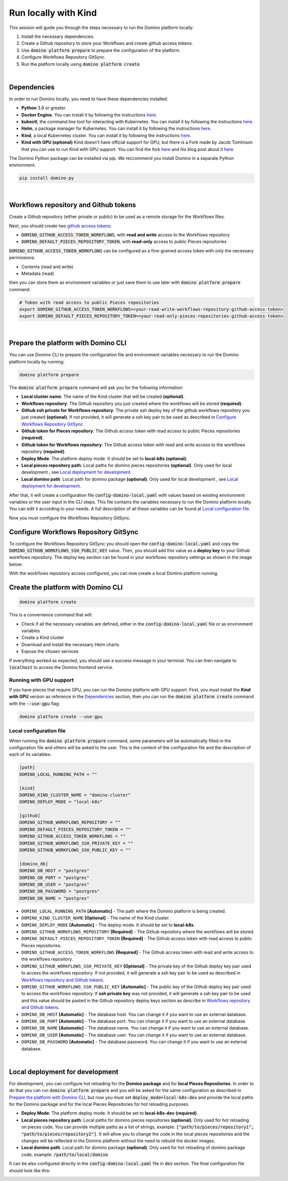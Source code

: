 .. _domino-run-kind:

Run locally with Kind
=============================

This session will guide you through the steps necessary to run the Domino platform locally:

1. Install the necessary dependencies.
2. Create a Github repository to store your Workflows and create github access tokens.
3. Use :code:`domino platform prepare` to prepare the configuration of the platform.
4. Configure Workflows Repository GitSync.
5. Run the platform locally using :code:`domino platform create`.

|

Dependencies
-------------------

In order to run Domino locally, you need to have these dependencies installed:

- **Python** 3.8 or greater.
- **Docker Engine**. You can install it by following the instructions `here <https://docs.docker.com/engine/install/>`__.
- **kubectl**, the command line tool for interacting with Kubernetes. You can install it by following the instructions `here <https://kubernetes.io/docs/tasks/tools/install-kubectl/>`__.
- **Helm**, a package manager for Kubernetes. You can install it by following the instructions `here <https://helm.sh/docs/intro/install/>`__.  
- **Kind**, a local Kubernetes cluster. You can install it by following the instructions `here <https://kind.sigs.k8s.io/>`__.
- **Kind with GPU (optional)** Kind doesn't have official support for GPU, but there is a Fork made by Jacob Tomlinson that you can use to run Kind with GPU support. You can find the fork `here <https://github.com/jacobtomlinson/kind/pull/1/>`_ and his blog post about it `here <https://jacobtomlinson.dev/posts/2022/quick-hack-adding-gpu-support-to-kind/>`__.


The Domino Python package can be installed via pip. We reccommend you install Domino in a separate Python environment.

.. code-block::
  
  pip install domino-py

|

Workflows repository and Github tokens
-------------------------------------------------

Create a Github repository (either private or public) to be used as a remote storage for the Workflows files.



Next, you should create two `github access tokens <https://docs.github.com/en/enterprise-server@3.4/authentication/keeping-your-account-and-data-secure/creating-a-personal-access-token>`__:

- :code:`DOMINO_GITHUB_ACCESS_TOKEN_WORKFLOWS`, with **read and write** access to the Workflows repository
- :code:`DOMINO_DEFAULT_PIECES_REPOSITORY_TOKEN`, with **read-only** access to public Pieces repositories

:code:`DOMINO_GITHUB_ACCESS_TOKEN_WORKFLOWS` can be configured as a fine-grained access token with only the necessary permissions:

- Contents (read and write)
- Metadata (read)
  
then you can store them as environment variables or just save them to use later with :code:`domino platform prepare` command.

.. code-block::

  # Token with read access to public Pieces repositories
  export DOMINO_GITHUB_ACCESS_TOKEN_WORKFLOWS=<your-read-write-workflows-repository-github-access-token>
  export DOMINO_DEFAULT_PIECES_REPOSITORY_TOKEN=<your-read-only-pieces-repositories-github-access-token>

|

Prepare the platform with Domino CLI
----------------------------------------------------

You can use Domino CLI to prepare the configuration file and environment variables necessary to run the Domino platform locally by running:

.. code-block::
  
  domino platform prepare

The :code:`domino platform prepare` command will ask you for the following information:

- **Local cluster name**: The name of the Kind cluster that will be created **(optional)**.
- **Workflows repository**: The Github repository you just created where the workflows will be stored **(required)**.
- **Github ssh private for Workflows repository**: The private ssh deploy key of the github workflows repository you just created **(optional)**. If not provided, it will generate a ssh key pair to be used as described in `Configure Workflows Repository GitSync`_
- **Github token for Pieces repository**: The Github access token with read access to public Pieces repositories **(required)**.
- **Github token for Workflows repository**: The Github access token with read and write access to the workflows repository **(required)**.
- **Deploy Mode**: The platform deploy mode. It should be set to **local-k8s** **(optional)**.
- **Local pieces repository path**: Local paths for domino pieces repositories **(optional)**. Only used for local development , see `Local deployment for development`_.
- **Local domino path**: Local path for domino package **(optional)**. Only used for local development , see `Local deployment for development`_.

After that, it will create a configuration file :code:`config-domino-local.yaml` with values based on existing environment variables or the user input in the CLI steps.
This file contains the variables necessary to run the Domino platform locally. 
You can edit it according to your needs. A full description of all these variables can be found at `Local configuration file`_.  

Now you must configure the Workflows Repository GitSync.

Configure Workflows Repository GitSync
-------------------------------------------------
To configure the Workflows Repository GitSync you should open the :code:`config-domino-local.yaml` and copy the :code:`DOMINO_GITHUB_WORKFLOWS_SSH_PUBLIC_KEY` value.  
Then, you should add this value as a **deploy key** to your Github workflows repository. 
The deploy key section can be found in your workflows repository settings as shown in the image below:

.. image:: /_static/media/deploy-keys.png

With the workflows repository access configured, you can now create a local Domino platform running.

Create the platform with Domino CLI
-------------------------------------------------
.. code-block::
  
  domino platform create

This is a convenience command that will:

- Check if all the necessary variables are defined, either in the :code:`config-domino-local.yaml` file or as environment variables
- Create a Kind cluster
- Download and install the necessary Helm charts
- Expose the chosen services

If everything worked as expected, you should see a success message in your terminal. You can then navigate to :code:`localhost` to access the Domino frontend service.

.. image:: /_static/media/domino-create-success.png


Running with GPU support
~~~~~~~~~~~~~~~~~~~~~~~~~~~~~~~~~~~~~~
If you have pieces that require GPU, you can run the Domino platform with GPU support. 
First, you must install the **Kind with GPU** version as reference in the `Dependencies`_ section, then you can run the :code:`domino platform create` command with the :code:`--use-gpu` flag:

.. code-block::

  domino platform create --use-gpu


Local configuration file
~~~~~~~~~~~~~~~~~~~~~~~~~~~~~~~~~~~~~~
When running the :code:`domino platform prepare` command, some parameters will be automatically filled in the configuration file and others will be asked to the user.  
This is the content of the configuration file and the description of each of its variables:

.. code-block:: toml

  [path]
  DOMINO_LOCAL_RUNNING_PATH = ""

  [kind]
  DOMINO_KIND_CLUSTER_NAME = "domino-cluster"
  DOMINO_DEPLOY_MODE = "local-k8s"

  [github]
  DOMINO_GITHUB_WORKFLOWS_REPOSITORY = ""
  DOMINO_DEFAULT_PIECES_REPOSITORY_TOKEN = ""
  DOMINO_GITHUB_ACCESS_TOKEN_WORKFLOWS = ""
  DOMINO_GITHUB_WORKFLOWS_SSH_PRIVATE_KEY = ""
  DOMINO_GITHUB_WORKFLOWS_SSH_PUBLIC_KEY = ""

  [domino_db]
  DOMINO_DB_HOST = "postgres"
  DOMINO_DB_PORT = "postgres"
  DOMINO_DB_USER = "postgres"
  DOMINO_DB_PASSWORD = "postgres"
  DOMINO_DB_NAME = "postgres"



* ``DOMINO_LOCAL_RUNNING_PATH`` **[Automatic]** - The path where the Domino platform is being created.
* ``DOMINO_KIND_CLUSTER_NAME`` **[Optional]** - The name of the Kind cluster.
* ``DOMINO_DEPLOY_MODE`` **[Automatic]** - The deploy mode. It should be set to **local-k8s**.
* ``DOMINO_GITHUB_WORKFLOWS_REPOSITORY`` **[Required]** - The Github repository where the workflows will be stored.
* ``DOMINO_DEFAULT_PIECES_REPOSITORY_TOKEN`` **[Required]** - The Github access token with read access to public Pieces repositories.
* ``DOMINO_GITHUB_ACCESS_TOKEN_WORKFLOWS`` **[Required]** - The Github access token with read and write access to the workflows repository.
* ``DOMINO_GITHUB_WORKFLOWS_SSH_PRIVATE_KEY`` **[Optional]** - The private key of the Github deploy key pair used to access the workflows repository. If not provided, it will generate a ssh key pair to be used as described in `Workflows repository and Github tokens`_.
* ``DOMINO_GITHUB_WORKFLOWS_SSH_PUBLIC_KEY`` **[Automatic]** - The public key of the Github deploy key pair used to access the workflows repository. If **ssh private key** was not provided, it will generate a ssh key pair to be used and this value should be pasted in the Github repository deploy keys section as describe in `Workflows repository and Github tokens`_.
* ``DOMINO_DB_HOST`` **[Automatic]** - The database host. You can change it if you want to use an external database.
* ``DOMINO_DB_PORT`` **[Automatic]** - The database port. You can change it if you want to use an external database.
* ``DOMINO_DB_NAME`` **[Automatic]** - The database name. You can change it if you want to use an external database.
* ``DOMINO_DB_USER`` **[Automatic]** - The database user. You can change it if you want to use an external database.
* ``DOMINO_DB_PASSWORD`` **[Automatic]** - The database password. You can change it if you want to use an external database.

|


Local deployment for development
-----------------------------------

For development, you can configure hot reloading for the **Domino package** and for **local Pieces Repositories**.
In order to do that you can run :code:`domino platform prepare` and you will be asked for the same configuration as described in `Prepare the platform with Domino CLI`_,
but now you must set :code:`deploy_mode=local-k8s-dev` and provide the local paths for the Domino package and for the local Pieces Repositories for hot reloading purposes.

- **Deploy Mode**: The platform deploy mode. It should be set to **local-k8s-dev** **(required)**.
- **Local pieces repository path**: Local paths for domino pieces repositories **(optional)**. Only used for hot reloading on pieces code. You can provide multiple paths as a list of strings, example:
  :code:`["path/to/pieces/repository1", "path/to/pieces/repository2"]`. It will allow you to change the code in the local pieces repositories and the changes will be reflected in the Domino platform without the need to rebuild the docker images.
- **Local domino path**: Local path for domino package **(optional)**. Only used for hot reloading of domino package code, example: :code:`/path/to/local/domino`

It can be also configured directly in the :code:`config-domino-local.yaml` file in :code:`dev` section.
The final configuration file should look like this:

.. image:: /_static/media/configtoml_example.png